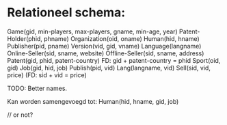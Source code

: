 * Relationeel schema:

Game(gid, min-players, max-players, gname, min-age, year)
Patent-Holder(phid, phname)
Organization(oid, oname)
Human(hid, hname)
Publisher(pid, pname)
Version(vid, gid, vname)
Language(langname)
Online-Seller(sid, sname, website)
Offline-Seller(sid, sname, address)
Patent(gid, phid, patent-country) FD: gid + patent-country = phid
Sport(oid, gid)
Job(gid, hid, job)
Publish(pid, vid)
Lang(langname, vid)
Sell(sid, vid, price) (FD: sid + vid = price)

TODO: Better names.

Kan worden samengevoegd tot:
Human(hid, hname, gid, job)

// or not?
